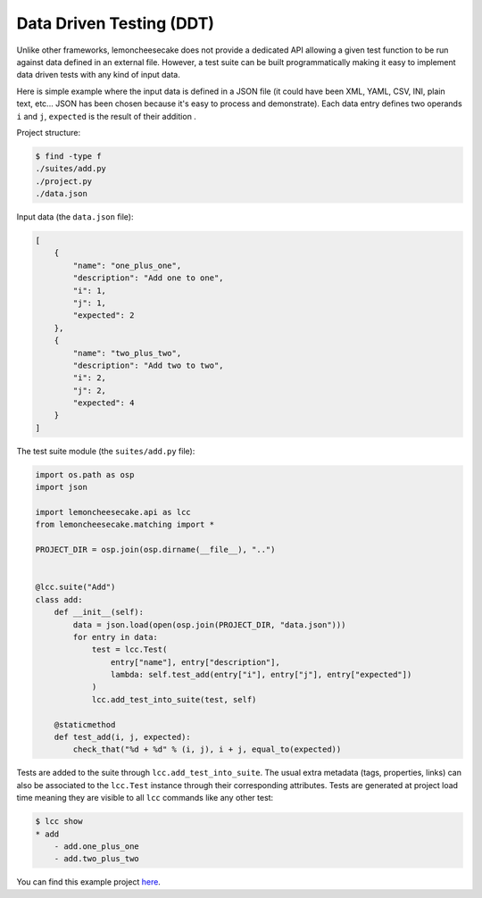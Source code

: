 .. _ddt:

Data Driven Testing (DDT)
=========================

Unlike other frameworks, lemoncheesecake does not provide a dedicated API allowing a given test function to be run
against data defined in an external file. However, a test suite can be built programmatically making it easy to implement
data driven tests with any kind of input data.

Here is simple example where the input data is defined in a JSON file (it could have been XML, YAML, CSV, INI, plain text, etc...
JSON has been chosen because it's easy to process and demonstrate).
Each data entry defines two operands ``i`` and ``j``, ``expected`` is the result of their addition .

Project structure:

.. code-block:: none

    $ find -type f
    ./suites/add.py
    ./project.py
    ./data.json


Input data (the ``data.json`` file):

.. code-block:: json

    [
        {
            "name": "one_plus_one",
            "description": "Add one to one",
            "i": 1,
            "j": 1,
            "expected": 2
        },
        {
            "name": "two_plus_two",
            "description": "Add two to two",
            "i": 2,
            "j": 2,
            "expected": 4
        }
    ]

The test suite module (the ``suites/add.py`` file):

.. code-block:: python

    import os.path as osp
    import json

    import lemoncheesecake.api as lcc
    from lemoncheesecake.matching import *

    PROJECT_DIR = osp.join(osp.dirname(__file__), "..")


    @lcc.suite("Add")
    class add:
        def __init__(self):
            data = json.load(open(osp.join(PROJECT_DIR, "data.json")))
            for entry in data:
                test = lcc.Test(
                    entry["name"], entry["description"],
                    lambda: self.test_add(entry["i"], entry["j"], entry["expected"])
                )
                lcc.add_test_into_suite(test, self)

        @staticmethod
        def test_add(i, j, expected):
            check_that("%d + %d" % (i, j), i + j, equal_to(expected))


Tests are added to the suite through ``lcc.add_test_into_suite``. The usual extra metadata (tags, properties, links)
can also be associated to the ``lcc.Test`` instance through their corresponding attributes.
Tests are generated at project load time meaning they are visible to all ``lcc`` commands like any other test:

.. code-block:: none

    $ lcc show
    * add
        - add.one_plus_one
        - add.two_plus_two


You can find this example project
`here <https://github.com/lemoncheesecake/lemoncheesecake/tree/master/examples/example7>`_.
